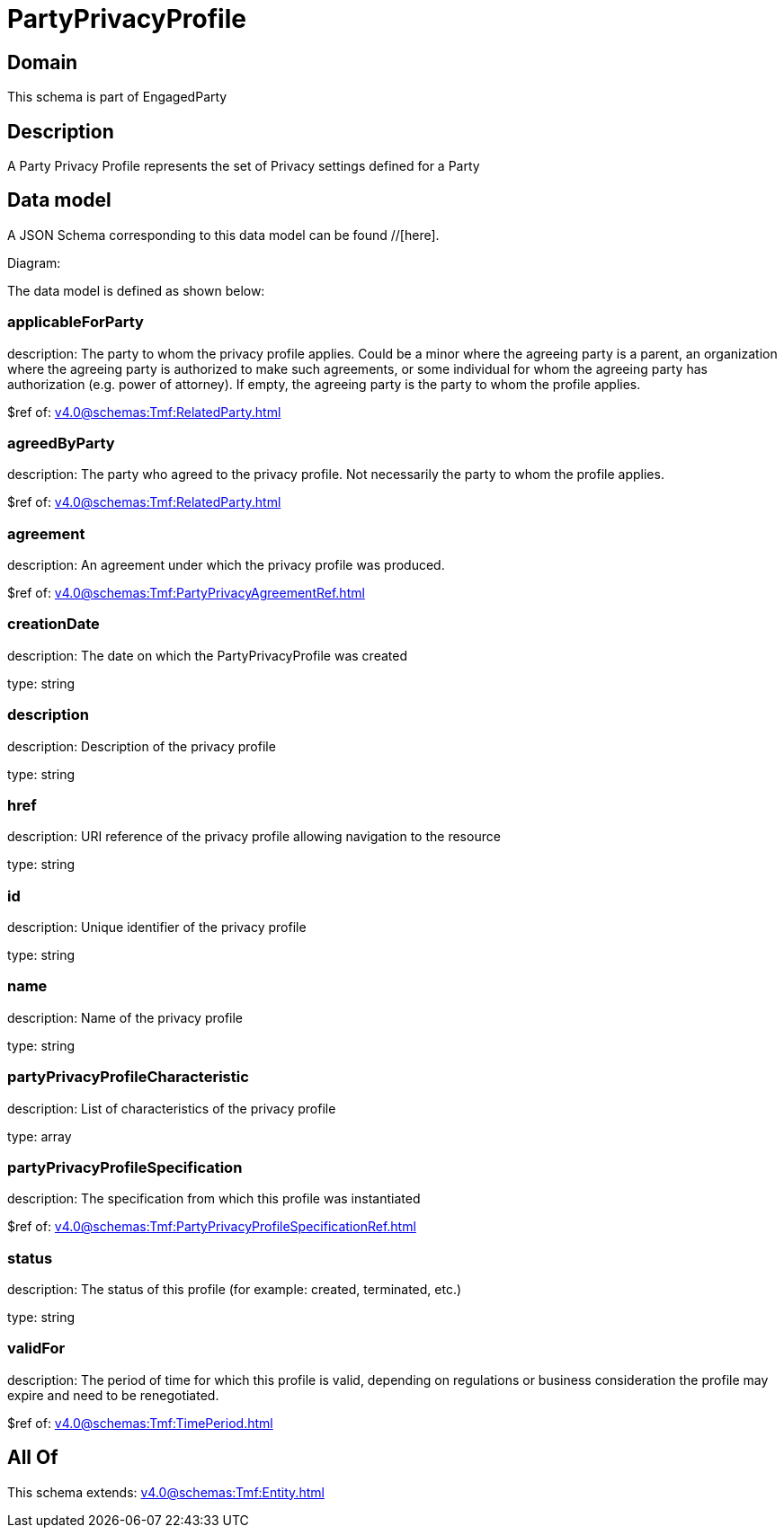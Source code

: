 = PartyPrivacyProfile

[#domain]
== Domain

This schema is part of EngagedParty

[#description]
== Description
A Party Privacy Profile represents the set of Privacy settings defined for a Party


[#data_model]
== Data model

A JSON Schema corresponding to this data model can be found //[here].

Diagram:


The data model is defined as shown below:


=== applicableForParty
description: The party to whom the privacy profile applies. Could be a minor where the agreeing party is a parent, an organization where the agreeing party is authorized to make such agreements, or some individual for whom the agreeing party has authorization (e.g. power of attorney). If empty, the agreeing party is the party to whom the profile applies.

$ref of: xref:v4.0@schemas:Tmf:RelatedParty.adoc[]


=== agreedByParty
description: The party who agreed to the privacy profile. Not necessarily the party to whom the profile applies.

$ref of: xref:v4.0@schemas:Tmf:RelatedParty.adoc[]


=== agreement
description: An agreement under which the privacy profile was produced.

$ref of: xref:v4.0@schemas:Tmf:PartyPrivacyAgreementRef.adoc[]


=== creationDate
description: The date on which the PartyPrivacyProfile was created

type: string


=== description
description: Description of the privacy profile

type: string


=== href
description: URI reference of the privacy profile allowing navigation to the resource

type: string


=== id
description: Unique identifier of the privacy profile

type: string


=== name
description: Name of the privacy profile

type: string


=== partyPrivacyProfileCharacteristic
description: List of characteristics of the privacy profile

type: array


=== partyPrivacyProfileSpecification
description: The specification from which this profile was instantiated

$ref of: xref:v4.0@schemas:Tmf:PartyPrivacyProfileSpecificationRef.adoc[]


=== status
description: The status of this profile (for example: created, terminated, etc.)

type: string


=== validFor
description: The period of time for which this profile is valid, depending on regulations or business consideration the profile may expire and need to be renegotiated.

$ref of: xref:v4.0@schemas:Tmf:TimePeriod.adoc[]


[#all_of]
== All Of

This schema extends: xref:v4.0@schemas:Tmf:Entity.adoc[]
